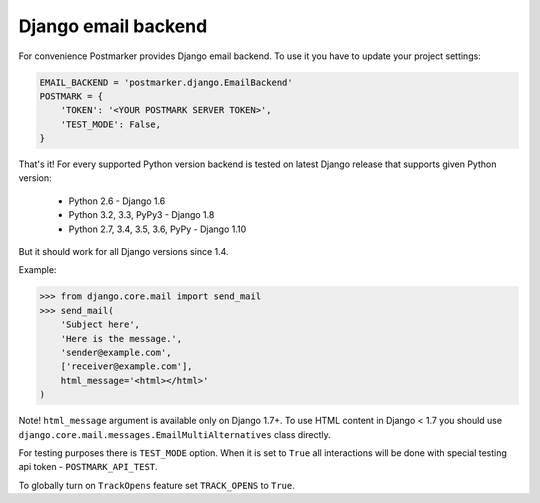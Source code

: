.. _django:

Django email backend
====================

For convenience Postmarker provides Django email backend. To use it you have to update your project settings:


.. code-block:: python

    EMAIL_BACKEND = 'postmarker.django.EmailBackend'
    POSTMARK = {
        'TOKEN': '<YOUR POSTMARK SERVER TOKEN>',
        'TEST_MODE': False,
    }

That's it!
For every supported Python version backend is tested on latest Django release that supports given Python version:

 - Python 2.6 - Django 1.6
 - Python 3.2, 3.3, PyPy3 - Django 1.8
 - Python 2.7, 3.4, 3.5, 3.6, PyPy - Django 1.10

But it should work for all Django versions since 1.4.

Example:

.. code-block:: python

    >>> from django.core.mail import send_mail
    >>> send_mail(
        'Subject here',
        'Here is the message.',
        'sender@example.com',
        ['receiver@example.com'],
        html_message='<html></html>'
    )

Note! ``html_message`` argument is available only on Django 1.7+.
To use HTML content in Django < 1.7 you should use ``django.core.mail.messages.EmailMultiAlternatives`` class directly.

For testing purposes there is ``TEST_MODE`` option.
When it is set to ``True`` all interactions will be done with special testing api token - ``POSTMARK_API_TEST``.

To globally turn on ``TrackOpens`` feature set ``TRACK_OPENS`` to ``True``.